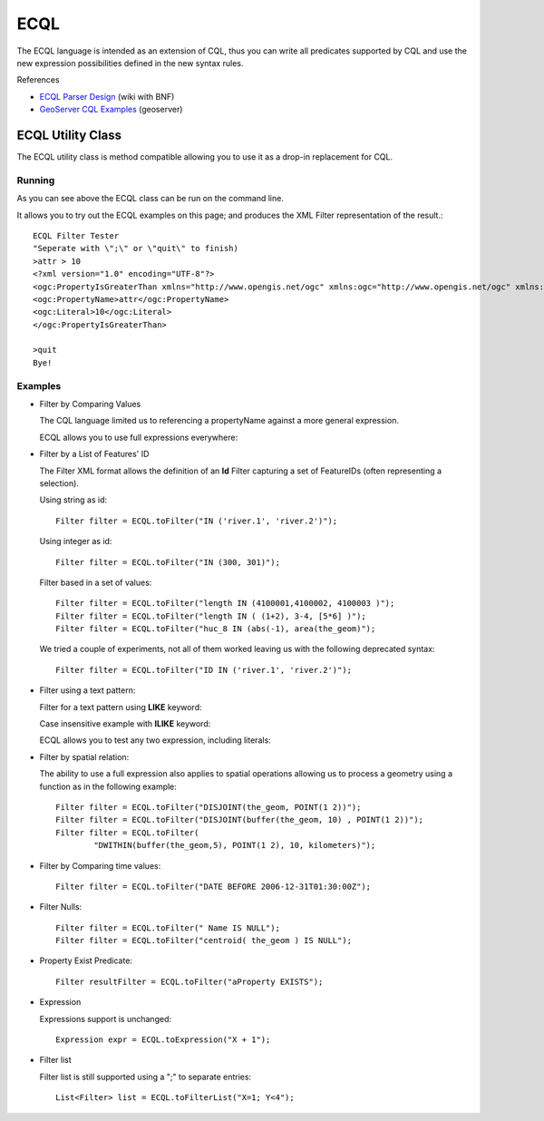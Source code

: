ECQL
----

The ECQL language is intended as an extension of CQL, thus you can write all predicates supported by CQL and use the new expression possibilities defined in the new syntax rules.

References

* `ECQL Parser Design <http://docs.codehaus.org/display/GEOTOOLS/ECQL+Parser+Design>`_ (wiki with BNF)
* `GeoServer CQL Examples <http://docs.geoserver.org/latest/en/user/tutorials/cql/cql_tutorial.html>`_ (geoserver)

ECQL Utility Class
^^^^^^^^^^^^^^^^^^

The ECQL utility class is method compatible allowing you to use it as a drop-in replacement for CQL.

.. image:: /images/ecql.PNG

Running
'''''''

As you can see above the ECQL class can be run on the command line.

It allows you to try out the ECQL examples on this page; and produces the XML Filter representation of the result.::
    
    ECQL Filter Tester
    "Seperate with \";\" or \"quit\" to finish)
    >attr > 10
    <?xml version="1.0" encoding="UTF-8"?>
    <ogc:PropertyIsGreaterThan xmlns="http://www.opengis.net/ogc" xmlns:ogc="http://www.opengis.net/ogc" xmlns:gml="http://www.opengis.net/gml">
    <ogc:PropertyName>attr</ogc:PropertyName>
    <ogc:Literal>10</ogc:Literal>
    </ogc:PropertyIsGreaterThan>
    
    >quit
    Bye!

Examples
''''''''

* Filter by Comparing Values
  
  The CQL language limited us to referencing a propertyName against
  a more general expression.

  ECQL allows you to use full expressions everywhere:

  .. literalinclude:: /../src/main/java/org/geotools/cql/ECQLExamples.java
    :language: java
    :start-after: // expressionLessThanOrEqualToProperty start
    :end-before: // expressionLessThanOrEqualToProperty end        

  .. literalinclude:: /../src/main/java/org/geotools/cql/ECQLExamples.java
    :language: java
    :start-after: // comparisonUsingExpressions start
    :end-before: // comparisonUsingExpressions end        
        
  .. literalinclude:: /../src/main/java/org/geotools/cql/ECQLExamples.java
    :language: java
    :start-after: // betweenPredicate start
    :end-before: // betweenPredicate end        
        
  .. literalinclude:: /../src/main/java/org/geotools/cql/ECQLExamples.java
    :language: java
    :start-after: // betweenUsingExpression start
    :end-before: // betweenUsingExpression end        


* Filter by a List of Features' ID
  
  The Filter XML format allows the definition of an **Id** Filter
  capturing a set of FeatureIDs (often representing a selection).
  
  Using string as id::

        Filter filter = ECQL.toFilter("IN ('river.1', 'river.2')");
  
  Using integer as id::
  
        Filter filter = ECQL.toFilter("IN (300, 301)");
  
  Filter based in a set of values::
  
        Filter filter = ECQL.toFilter("length IN (4100001,4100002, 4100003 )");
        Filter filter = ECQL.toFilter("length IN ( (1+2), 3-4, [5*6] )");
        Filter filter = ECQL.toFilter("huc_8 IN (abs(-1), area(the_geom)");
  
  We tried a couple of experiments, not all of them worked leaving
  us with the following deprecated syntax::
  
        Filter filter = ECQL.toFilter("ID IN ('river.1', 'river.2')");


* Filter using a text pattern:

  Filter for a text pattern using **LIKE** keyword:

  .. literalinclude:: /../src/main/java/org/geotools/cql/ECQLExamples.java
     :language: java
     :start-after: // ecql likePredicate start
     :end-before: // ecql likePredicate end

  Case insensitive example with **ILIKE** keyword:

  .. literalinclude:: /../src/main/java/org/geotools/cql/ECQLExamples.java
     :language: java
     :start-after: // ecql ilikePredicate start
     :end-before: // ecql ilikePredicate end
     
  ECQL allows you to test any two expression, including literals:

  .. literalinclude:: /../src/main/java/org/geotools/cql/ECQLExamples.java
     :language: java
     :start-after: // ecql likePredicateInString start
     :end-before: // ecql likePredicateInString end


* Filter by spatial relation:
  
  The ability to use a full expression also applies to spatial operations
  allowing us to process a geometry using a function as in the following
  example::
  
        Filter filter = ECQL.toFilter("DISJOINT(the_geom, POINT(1 2))");
        Filter filter = ECQL.toFilter("DISJOINT(buffer(the_geom, 10) , POINT(1 2))");
        Filter filter = ECQL.toFilter(
                "DWITHIN(buffer(the_geom,5), POINT(1 2), 10, kilometers)");

* Filter by Comparing time values::
  
        Filter filter = ECQL.toFilter("DATE BEFORE 2006-12-31T01:30:00Z");

* Filter Nulls::
  
        Filter filter = ECQL.toFilter(" Name IS NULL");
        Filter filter = ECQL.toFilter("centroid( the_geom ) IS NULL");

* Property Exist Predicate::
        
        Filter resultFilter = ECQL.toFilter("aProperty EXISTS");

* Expression
  
  Expressions support is unchanged::
        
        Expression expr = ECQL.toExpression("X + 1");

* Filter list
  
  Filter list is still supported using a ";" to separate entries::
        
        List<Filter> list = ECQL.toFilterList("X=1; Y<4");

